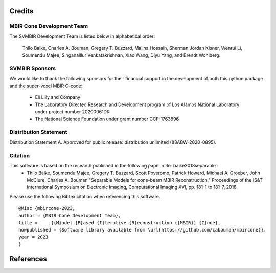 Credits
=======


MBIR Cone Development Team
--------------------------

The SVMBIR Development Team is listed below in alphabetical order:

    Thilo Balke, Charles A. Bouman, Gregery T. Buzzard, Maliha Hossain, Sherman Jordan Kisner, Wenrui Li, Soumendu Majee, Singanalllur Venkatakrishnan, Xiao Wang, Diyu Yang, and Brendt Wohlberg.


SVMBIR Sponsors
---------------

We would like to thank the following sponsors for their financial support in the development of both this python package and the super-voxel MBIR C-code:

    * Eli Lilly and Company
    * The Laboratory Directed Research and Development program of Los Alamos National Laboratory under project number 20200061DR
    * The National Science Foundation under grant number CCF-1763896


Distribution Statement
----------------------

Distribution Statement A. Approved for public release: distribution unlimited (88ABW-2020-0895).


Citation
--------

This software is based on the research published in the following paper :cite:`balke2018separable`:
    * Thilo Balke, Soumendu Majee, Gregery T. Buzzard, Scott Poveromo, Patrick Howard, Michael A. Groeber, John McClure, Charles A. Bouman "Separable Models for cone-beam MBIR Reconstruction," Proceedings of the IS&T International Symposium on Electronic Imaging, Computational Imaging XVI, pp. 181-1 to 181-7, 2018.


Please use the following Bibtex citation when referencing this software.
::

    @Misc {mbircone-2023,
    author = {MBIR Cone Development Team},
    title =	{{M}odel {B}ased {I}terative {R}econstruction ({MBIR}) {C}one},
    howpublished = {Software library available from \url{https://github.com/cabouman/mbircone}},
    year = 2023
    }

References
==========

.. bibliography:: bibtex/ref.bib
   :style: plain
   :labelprefix: A
   :all:

